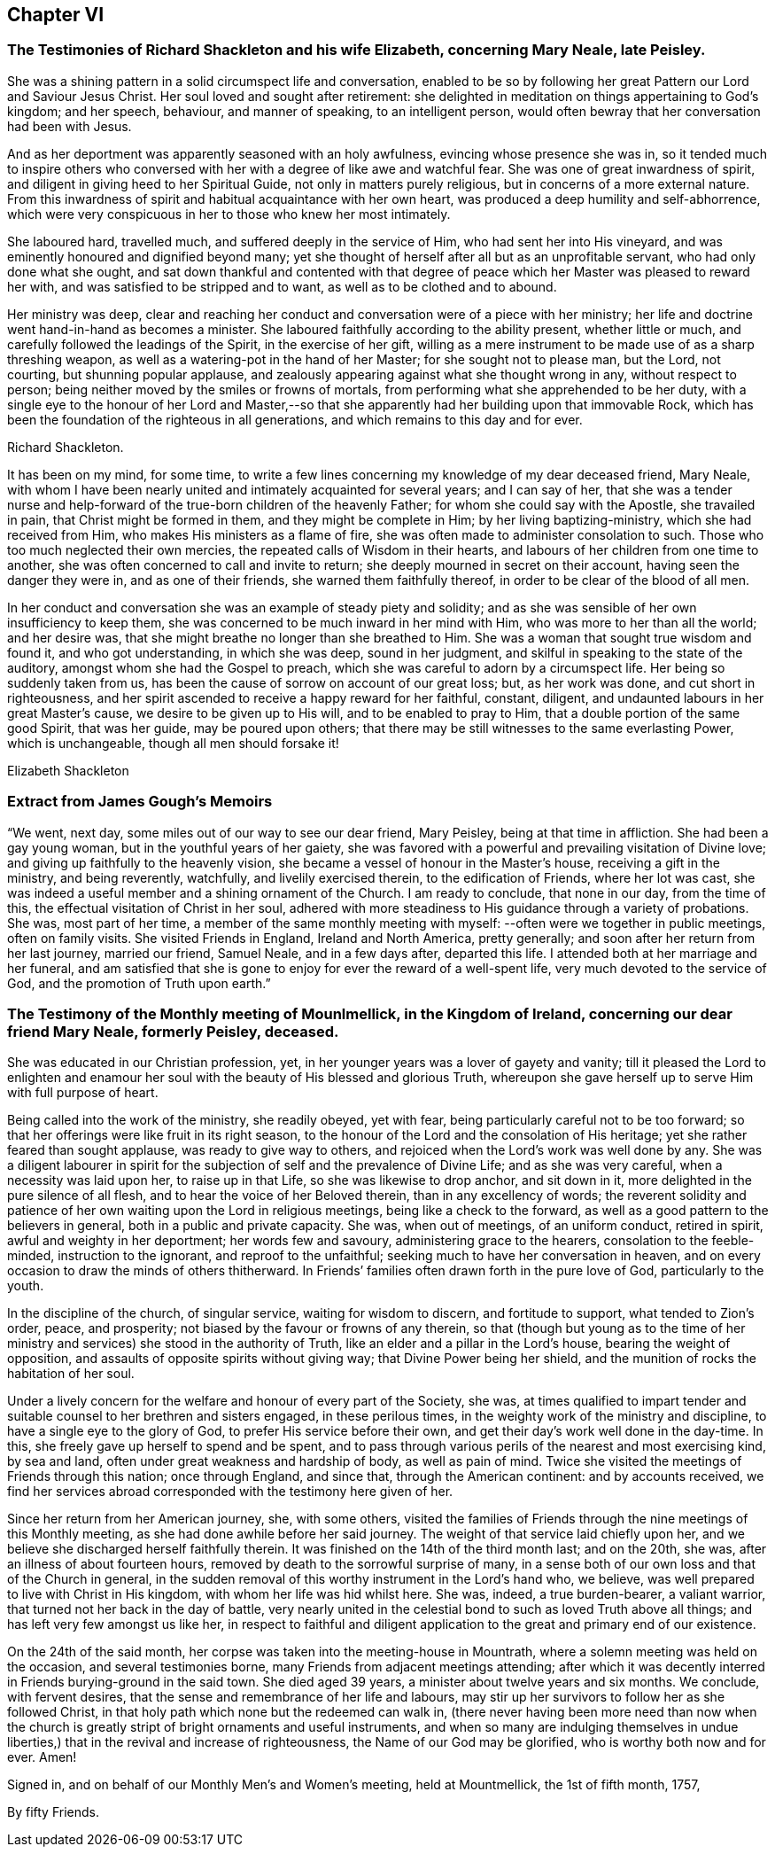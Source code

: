 == Chapter VI

[.blurb]
=== The Testimonies of Richard Shackleton and his wife Elizabeth, concerning Mary Neale, late Peisley.

She was a shining pattern in a solid circumspect life and conversation,
enabled to be so by following her great Pattern our Lord and Saviour Jesus Christ.
Her soul loved and sought after retirement:
she delighted in meditation on things appertaining to God`'s kingdom; and her speech,
behaviour, and manner of speaking, to an intelligent person,
would often bewray that her conversation had been with Jesus.

And as her deportment was apparently seasoned with an holy awfulness,
evincing whose presence she was in,
so it tended much to inspire others who conversed with
her with a degree of like awe and watchful fear.
She was one of great inwardness of spirit,
and diligent in giving heed to her Spiritual Guide, not only in matters purely religious,
but in concerns of a more external nature.
From this inwardness of spirit and habitual acquaintance with her own heart,
was produced a deep humility and self-abhorrence,
which were very conspicuous in her to those who knew her most intimately.

She laboured hard, travelled much, and suffered deeply in the service of Him,
who had sent her into His vineyard, and was eminently honoured and dignified beyond many;
yet she thought of herself after all but as an unprofitable servant,
who had only done what she ought,
and sat down thankful and contented with that degree of
peace which her Master was pleased to reward her with,
and was satisfied to be stripped and to want, as well as to be clothed and to abound.

Her ministry was deep,
clear and reaching her conduct and conversation were of a piece with her ministry;
her life and doctrine went hand-in-hand as becomes a minister.
She laboured faithfully according to the ability present, whether little or much,
and carefully followed the leadings of the Spirit, in the exercise of her gift,
willing as a mere instrument to be made use of as a sharp threshing weapon,
as well as a watering-pot in the hand of her Master; for she sought not to please man,
but the Lord, not courting, but shunning popular applause,
and zealously appearing against what she thought wrong in any, without respect to person;
being neither moved by the smiles or frowns of mortals,
from performing what she apprehended to be her duty,
with a single eye to the honour of her Lord and Master,--so
that she apparently had her building upon that immovable Rock,
which has been the foundation of the righteous in all generations,
and which remains to this day and for ever.

[.signed-section-signature]
Richard Shackleton.

It has been on my mind, for some time,
to write a few lines concerning my knowledge of my dear deceased friend, Mary Neale,
with whom I have been nearly united and intimately acquainted for several years;
and I can say of her,
that she was a tender nurse and help-forward of
the true-born children of the heavenly Father;
for whom she could say with the Apostle, she travailed in pain,
that Christ might be formed in them, and they might be complete in Him;
by her living baptizing-ministry, which she had received from Him,
who makes His ministers as a flame of fire,
she was often made to administer consolation to such.
Those who too much neglected their own mercies,
the repeated calls of Wisdom in their hearts,
and labours of her children from one time to another,
she was often concerned to call and invite to return;
she deeply mourned in secret on their account, having seen the danger they were in,
and as one of their friends, she warned them faithfully thereof,
in order to be clear of the blood of all men.

In her conduct and conversation she was an example of steady piety and solidity;
and as she was sensible of her own insufficiency to keep them,
she was concerned to be much inward in her mind with Him,
who was more to her than all the world; and her desire was,
that she might breathe no longer than she breathed to Him.
She was a woman that sought true wisdom and found it, and who got understanding,
in which she was deep, sound in her judgment,
and skilful in speaking to the state of the auditory,
amongst whom she had the Gospel to preach,
which she was careful to adorn by a circumspect life.
Her being so suddenly taken from us,
has been the cause of sorrow on account of our great loss; but, as her work was done,
and cut short in righteousness,
and her spirit ascended to receive a happy reward for her faithful, constant, diligent,
and undaunted labours in her great Master`'s cause, we desire to be given up to His will,
and to be enabled to pray to Him, that a double portion of the same good Spirit,
that was her guide, may be poured upon others;
that there may be still witnesses to the same everlasting Power, which is unchangeable,
though all men should forsake it!

[.signed-section-signature]
Elizabeth Shackleton

[.blurb]
=== Extract from James Gough`'s Memoirs

"`We went, next day, some miles out of our way to see our dear friend, Mary Peisley,
being at that time in affliction.
She had been a gay young woman, but in the youthful years of her gaiety,
she was favored with a powerful and prevailing visitation of Divine love;
and giving up faithfully to the heavenly vision,
she became a vessel of honour in the Master`'s house, receiving a gift in the ministry,
and being reverently, watchfully, and livelily exercised therein,
to the edification of Friends, where her lot was cast,
she was indeed a useful member and a shining ornament of the Church.
I am ready to conclude, that none in our day, from the time of this,
the effectual visitation of Christ in her soul,
adhered with more steadiness to His guidance through a variety of probations.
She was, most part of her time,
a member of the same monthly meeting with myself:
--often were we together in public meetings,
often on family visits.
She visited Friends in England, Ireland and North America, pretty generally;
and soon after her return from her last journey, married our friend, Samuel Neale,
and in a few days after, departed this life.
I attended both at her marriage and her funeral,
and am satisfied that she is gone to enjoy for ever the reward of a well-spent life,
very much devoted to the service of God, and the promotion of Truth upon earth.`"

[.blurb]
=== The Testimony of the Monthly meeting of Mounlmellick, in the Kingdom of Ireland, concerning our dear friend Mary Neale, formerly Peisley, deceased.

She was educated in our Christian profession, yet,
in her younger years was a lover of gayety and vanity;
till it pleased the Lord to enlighten and enamour her
soul with the beauty of His blessed and glorious Truth,
whereupon she gave herself up to serve Him with full purpose of heart.

Being called into the work of the ministry, she readily obeyed, yet with fear,
being particularly careful not to be too forward;
so that her offerings were like fruit in its right season,
to the honour of the Lord and the consolation of His heritage;
yet she rather feared than sought applause, was ready to give way to others,
and rejoiced when the Lord`'s work was well done by any.
She was a diligent labourer in spirit for the
subjection of self and the prevalence of Divine Life;
and as she was very careful, when a necessity was laid upon her,
to raise up in that Life, so she was likewise to drop anchor, and sit down in it,
more delighted in the pure silence of all flesh,
and to hear the voice of her Beloved therein, than in any excellency of words;
the reverent solidity and patience of her own
waiting upon the Lord in religious meetings,
being like a check to the forward, as well as a good pattern to the believers in general,
both in a public and private capacity.
She was, when out of meetings, of an uniform conduct, retired in spirit,
awful and weighty in her deportment; her words few and savoury,
administering grace to the hearers, consolation to the feeble-minded,
instruction to the ignorant, and reproof to the unfaithful;
seeking much to have her conversation in heaven,
and on every occasion to draw the minds of others thitherward.
In Friends`' families often drawn forth in the pure love of God, particularly to the youth.

In the discipline of the church, of singular service, waiting for wisdom to discern,
and fortitude to support, what tended to Zion`'s order, peace, and prosperity;
not biased by the favour or frowns of any therein,
so that (though but young as to the time of her ministry and
services) she stood in the authority of Truth,
like an elder and a pillar in the Lord`'s house, bearing the weight of opposition,
and assaults of opposite spirits without giving way; that Divine Power being her shield,
and the munition of rocks the habitation of her soul.

Under a lively concern for the welfare and honour of every part of the Society, she was,
at times qualified to impart tender and suitable
counsel to her brethren and sisters engaged,
in these perilous times, in the weighty work of the ministry and discipline,
to have a single eye to the glory of God, to prefer His service before their own,
and get their day`'s work well done in the day-time.
In this, she freely gave up herself to spend and be spent,
and to pass through various perils of the nearest and most exercising kind,
by sea and land, often under great weakness and hardship of body,
as well as pain of mind.
Twice she visited the meetings of Friends through this nation; once through England,
and since that, through the American continent: and by accounts received,
we find her services abroad corresponded with the testimony here given of her.

Since her return from her American journey, she, with some others,
visited the families of Friends through the nine meetings of this Monthly meeting,
as she had done awhile before her said journey.
The weight of that service laid chiefly upon her,
and we believe she discharged herself faithfully therein.
It was finished on the 14th of the third month last; and on the 20th, she was,
after an illness of about fourteen hours,
removed by death to the sorrowful surprise of many,
in a sense both of our own loss and that of the Church in general,
in the sudden removal of this worthy instrument in the Lord`'s hand who, we believe,
was well prepared to live with Christ in His kingdom,
with whom her life was hid whilst here.
She was, indeed, a true burden-bearer, a valiant warrior,
that turned not her back in the day of battle,
very nearly united in the celestial bond to such as loved Truth above all things;
and has left very few amongst us like her,
in respect to faithful and diligent application
to the great and primary end of our existence.

On the 24th of the said month, her corpse was taken into the meeting-house in Mountrath,
where a solemn meeting was held on the occasion, and several testimonies borne,
many Friends from adjacent meetings attending;
after which it was decently interred in Friends burying-ground in the said town.
She died aged 39 years, a minister about twelve years and six months.
We conclude, with fervent desires,
that the sense and remembrance of her life and labours,
may stir up her survivors to follow her as she followed Christ,
in that holy path which none but the redeemed can walk in,
(there never having been more need than now when the church is
greatly stript of bright ornaments and useful instruments,
and when so many are indulging themselves in undue liberties,)
that in the revival and increase of righteousness,
the Name of our God may be glorified, who is worthy both now and for ever.
Amen!

[.signed-section-closing]
Signed in, and on behalf of our Monthly Men`'s and Women`'s meeting, held at Mountmellick, the 1st of fifth month, 1757,

[.signed-section-signature]
By fifty Friends.
